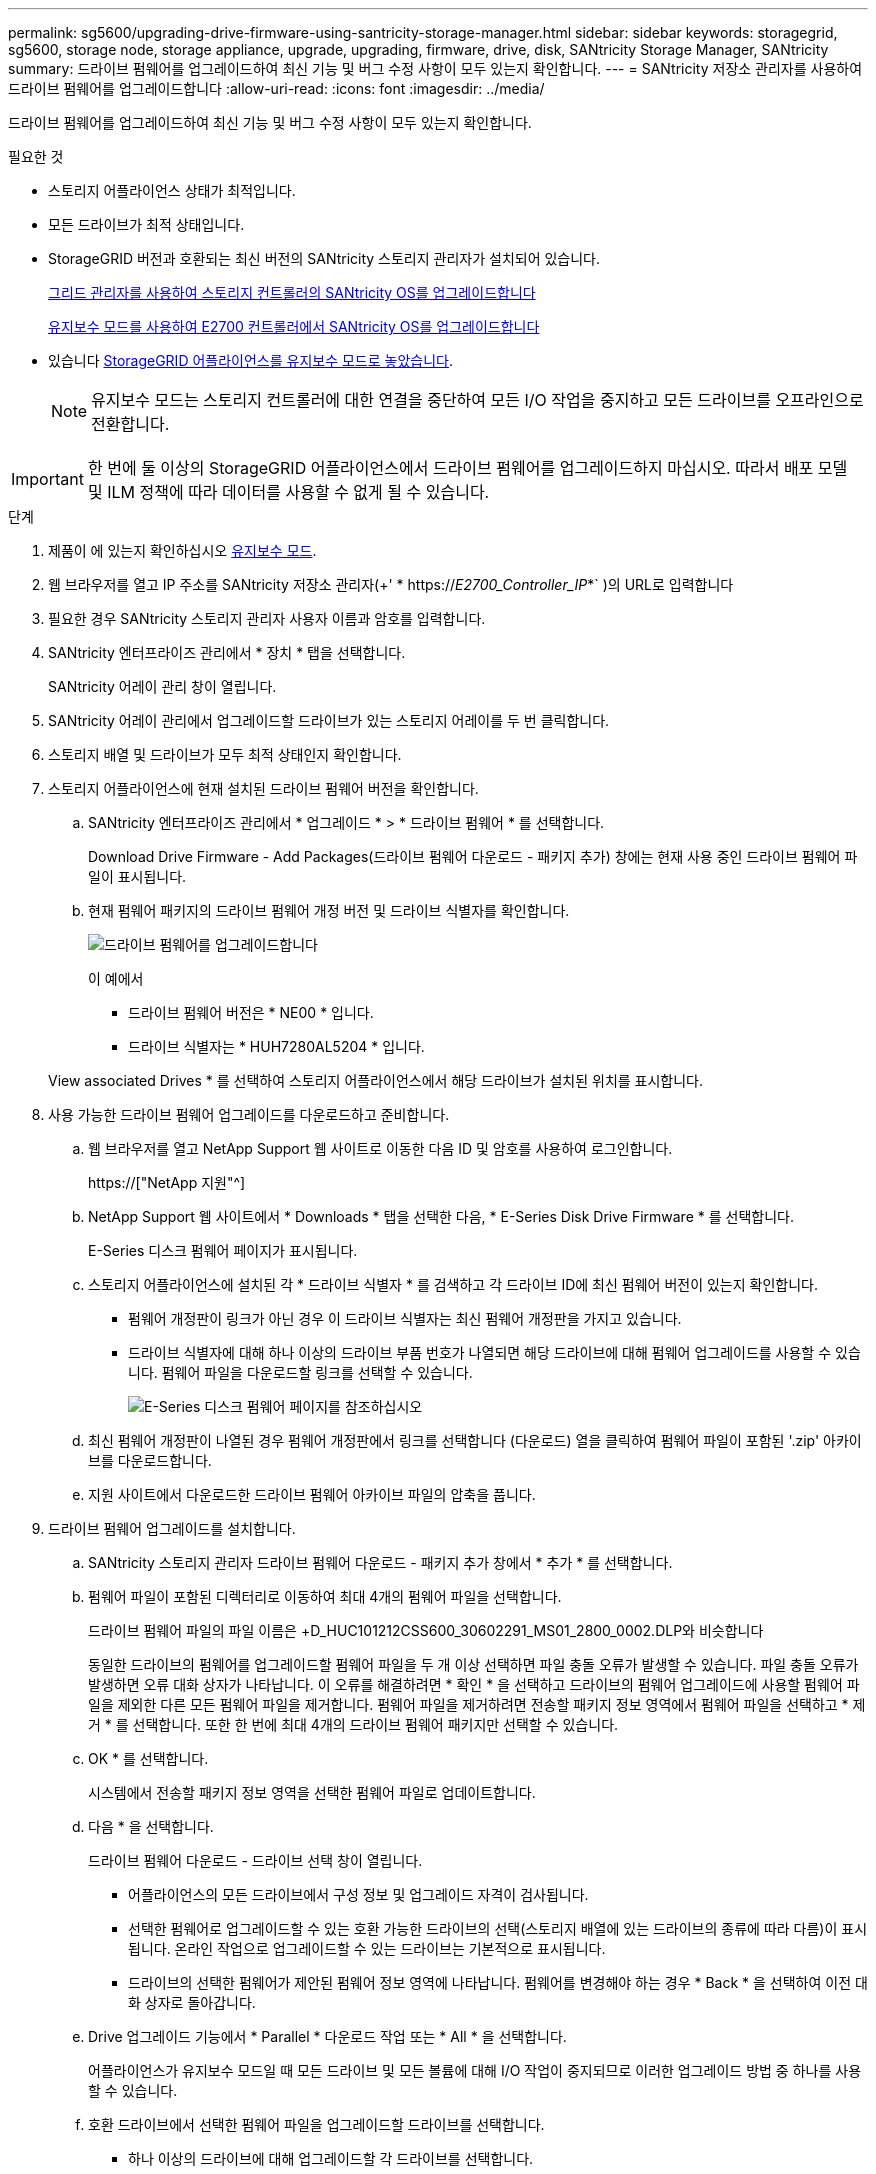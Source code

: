 ---
permalink: sg5600/upgrading-drive-firmware-using-santricity-storage-manager.html 
sidebar: sidebar 
keywords: storagegrid, sg5600, storage node, storage appliance, upgrade, upgrading, firmware, drive, disk, SANtricity Storage Manager, SANtricity 
summary: 드라이브 펌웨어를 업그레이드하여 최신 기능 및 버그 수정 사항이 모두 있는지 확인합니다. 
---
= SANtricity 저장소 관리자를 사용하여 드라이브 펌웨어를 업그레이드합니다
:allow-uri-read: 
:icons: font
:imagesdir: ../media/


[role="lead"]
드라이브 펌웨어를 업그레이드하여 최신 기능 및 버그 수정 사항이 모두 있는지 확인합니다.

.필요한 것
* 스토리지 어플라이언스 상태가 최적입니다.
* 모든 드라이브가 최적 상태입니다.
* StorageGRID 버전과 호환되는 최신 버전의 SANtricity 스토리지 관리자가 설치되어 있습니다.
+
xref:upgrading-santricity-os-on-storage-controllers-using-grid-manager-sg5600.adoc[그리드 관리자를 사용하여 스토리지 컨트롤러의 SANtricity OS를 업그레이드합니다]

+
xref:upgrading-santricity-os-on-e2700-controller-using-maintenance-mode.adoc[유지보수 모드를 사용하여 E2700 컨트롤러에서 SANtricity OS를 업그레이드합니다]

* 있습니다 xref:placing-appliance-into-maintenance-mode.adoc[StorageGRID 어플라이언스를 유지보수 모드로 놓았습니다].
+

NOTE: 유지보수 모드는 스토리지 컨트롤러에 대한 연결을 중단하여 모든 I/O 작업을 중지하고 모든 드라이브를 오프라인으로 전환합니다.




IMPORTANT: 한 번에 둘 이상의 StorageGRID 어플라이언스에서 드라이브 펌웨어를 업그레이드하지 마십시오. 따라서 배포 모델 및 ILM 정책에 따라 데이터를 사용할 수 없게 될 수 있습니다.

.단계
. 제품이 에 있는지 확인하십시오 xref:placing-appliance-into-maintenance-mode.adoc[유지보수 모드].
. 웹 브라우저를 열고 IP 주소를 SANtricity 저장소 관리자(+' * https://_E2700_Controller_IP_*` )의 URL로 입력합니다
. 필요한 경우 SANtricity 스토리지 관리자 사용자 이름과 암호를 입력합니다.
. SANtricity 엔터프라이즈 관리에서 * 장치 * 탭을 선택합니다.
+
SANtricity 어레이 관리 창이 열립니다.

. SANtricity 어레이 관리에서 업그레이드할 드라이브가 있는 스토리지 어레이를 두 번 클릭합니다.
. 스토리지 배열 및 드라이브가 모두 최적 상태인지 확인합니다.
. 스토리지 어플라이언스에 현재 설치된 드라이브 펌웨어 버전을 확인합니다.
+
.. SANtricity 엔터프라이즈 관리에서 * 업그레이드 * > * 드라이브 펌웨어 * 를 선택합니다.
+
Download Drive Firmware - Add Packages(드라이브 펌웨어 다운로드 - 패키지 추가) 창에는 현재 사용 중인 드라이브 펌웨어 파일이 표시됩니다.

.. 현재 펌웨어 패키지의 드라이브 펌웨어 개정 버전 및 드라이브 식별자를 확인합니다.
+
image::../media/sg_storagemanager_upgrade_drive_firmware.png[드라이브 펌웨어를 업그레이드합니다]

+
이 예에서

+
*** 드라이브 펌웨어 버전은 * NE00 * 입니다.
*** 드라이브 식별자는 * HUH7280AL5204 * 입니다.




+
View associated Drives * 를 선택하여 스토리지 어플라이언스에서 해당 드라이브가 설치된 위치를 표시합니다.

. 사용 가능한 드라이브 펌웨어 업그레이드를 다운로드하고 준비합니다.
+
.. 웹 브라우저를 열고 NetApp Support 웹 사이트로 이동한 다음 ID 및 암호를 사용하여 로그인합니다.
+
https://["NetApp 지원"^]

.. NetApp Support 웹 사이트에서 * Downloads * 탭을 선택한 다음, * E-Series Disk Drive Firmware * 를 선택합니다.
+
E-Series 디스크 펌웨어 페이지가 표시됩니다.

.. 스토리지 어플라이언스에 설치된 각 * 드라이브 식별자 * 를 검색하고 각 드라이브 ID에 최신 펌웨어 버전이 있는지 확인합니다.
+
*** 펌웨어 개정판이 링크가 아닌 경우 이 드라이브 식별자는 최신 펌웨어 개정판을 가지고 있습니다.
*** 드라이브 식별자에 대해 하나 이상의 드라이브 부품 번호가 나열되면 해당 드라이브에 대해 펌웨어 업그레이드를 사용할 수 있습니다. 펌웨어 파일을 다운로드할 링크를 선택할 수 있습니다.
+
image::../media/sg_storage_mgr_download_drive_firmware.png[E-Series 디스크 펌웨어 페이지를 참조하십시오]



.. 최신 펌웨어 개정판이 나열된 경우 펌웨어 개정판에서 링크를 선택합니다 (다운로드) 열을 클릭하여 펌웨어 파일이 포함된 '.zip' 아카이브를 다운로드합니다.
.. 지원 사이트에서 다운로드한 드라이브 펌웨어 아카이브 파일의 압축을 풉니다.


. 드라이브 펌웨어 업그레이드를 설치합니다.
+
.. SANtricity 스토리지 관리자 드라이브 펌웨어 다운로드 - 패키지 추가 창에서 * 추가 * 를 선택합니다.
.. 펌웨어 파일이 포함된 디렉터리로 이동하여 최대 4개의 펌웨어 파일을 선택합니다.
+
드라이브 펌웨어 파일의 파일 이름은 +D_HUC101212CSS600_30602291_MS01_2800_0002.DLP와 비슷합니다

+
동일한 드라이브의 펌웨어를 업그레이드할 펌웨어 파일을 두 개 이상 선택하면 파일 충돌 오류가 발생할 수 있습니다. 파일 충돌 오류가 발생하면 오류 대화 상자가 나타납니다. 이 오류를 해결하려면 * 확인 * 을 선택하고 드라이브의 펌웨어 업그레이드에 사용할 펌웨어 파일을 제외한 다른 모든 펌웨어 파일을 제거합니다. 펌웨어 파일을 제거하려면 전송할 패키지 정보 영역에서 펌웨어 파일을 선택하고 * 제거 * 를 선택합니다. 또한 한 번에 최대 4개의 드라이브 펌웨어 패키지만 선택할 수 있습니다.

.. OK * 를 선택합니다.
+
시스템에서 전송할 패키지 정보 영역을 선택한 펌웨어 파일로 업데이트합니다.

.. 다음 * 을 선택합니다.
+
드라이브 펌웨어 다운로드 - 드라이브 선택 창이 열립니다.

+
*** 어플라이언스의 모든 드라이브에서 구성 정보 및 업그레이드 자격이 검사됩니다.
*** 선택한 펌웨어로 업그레이드할 수 있는 호환 가능한 드라이브의 선택(스토리지 배열에 있는 드라이브의 종류에 따라 다름)이 표시됩니다. 온라인 작업으로 업그레이드할 수 있는 드라이브는 기본적으로 표시됩니다.
*** 드라이브의 선택한 펌웨어가 제안된 펌웨어 정보 영역에 나타납니다. 펌웨어를 변경해야 하는 경우 * Back * 을 선택하여 이전 대화 상자로 돌아갑니다.


.. Drive 업그레이드 기능에서 * Parallel * 다운로드 작업 또는 * All * 을 선택합니다.
+
어플라이언스가 유지보수 모드일 때 모든 드라이브 및 모든 볼륨에 대해 I/O 작업이 중지되므로 이러한 업그레이드 방법 중 하나를 사용할 수 있습니다.

.. 호환 드라이브에서 선택한 펌웨어 파일을 업그레이드할 드라이브를 선택합니다.
+
*** 하나 이상의 드라이브에 대해 업그레이드할 각 드라이브를 선택합니다.
*** 모든 호환 드라이브에 대해 * 모두 선택 * 을 선택합니다.
+
모범 사례는 동일한 모델의 모든 드라이브를 동일한 펌웨어 개정판으로 업그레이드하는 것입니다.



.. 마침 * 을 선택한 다음 "예"를 입력하고 * 확인 * 을 선택합니다.
+
*** 드라이브 펌웨어의 다운로드 및 업그레이드가 시작되며, 모든 드라이브의 펌웨어 전송 상태를 나타내는 Drive Firmware - Progress(드라이브 펌웨어 다운로드 - 진행) 가 표시됩니다.
*** 업그레이드에 참여하는 각 드라이브의 상태가 업데이트된 장치의 전송 진행 열에 나타납니다.
+
모든 드라이브가 24 드라이브 시스템에서 업그레이드된 경우 드라이브 펌웨어의 병렬 업그레이드 작업을 완료하는 데 90초 정도 걸릴 수 있습니다. 더 큰 시스템에서는 실행 시간이 약간 더 길어집니다.



.. 펌웨어 업그레이드 프로세스 중에 다음을 수행할 수 있습니다. +
+
*** 진행 중인 펌웨어 업그레이드를 중지하려면 * Stop * 을 선택합니다. 현재 진행 중인 펌웨어 업그레이드가 모두 완료되었습니다. 펌웨어 업그레이드를 시도한 모든 드라이브는 개별 상태를 표시합니다. 나머지 드라이브는 시도되지 않음 상태로 나열됩니다.
+

IMPORTANT: 진행 중인 드라이브 펌웨어 업그레이드를 중지하면 데이터가 손실되거나 드라이브를 사용할 수 없게 될 수 있습니다.

*** 펌웨어 업그레이드 진행률 요약의 텍스트 보고서를 저장하려면 * 다른 이름으로 저장 * 을 선택합니다. 보고서는 기본 .log 파일 확장자로 저장됩니다. 파일 확장자나 디렉터리를 변경하려면 드라이브 다운로드 로그 저장 에서 매개 변수를 변경합니다.


.. 드라이브 펌웨어 다운로드 - 진행 을 사용하여 드라이브 펌웨어 업그레이드 진행률을 모니터링합니다. Drives Updated 영역에는 펌웨어 업그레이드를 위해 예약된 드라이브 목록과 각 드라이브의 다운로드 및 업그레이드 전송 상태가 포함되어 있습니다.
+
업그레이드에 참여하는 각 드라이브의 진행 상황과 상태가 전송 진행 열에 나타납니다. 업그레이드 중에 오류가 발생하면 적절한 권장 조치를 취하십시오.

+
*** * 보류 중 *
+
이 상태는 예약되었지만 아직 시작되지 않은 온라인 펌웨어 다운로드 작업에 대해 표시됩니다.

*** * 진행 중 *
+
펌웨어가 드라이브로 전송되고 있습니다.

*** * 재구성 진행 중 *
+
이 상태는 드라이브를 빠르게 재구성할 때 볼륨 전송이 발생하는 경우에 표시됩니다. 이는 일반적으로 컨트롤러 재설정 또는 오류 때문에 컨트롤러 소유자가 볼륨을 전송했기 때문입니다.

+
시스템에서 드라이브의 전체 재구성을 시작합니다.

*** * 실패 - 부분 *
+
문제가 발생하여 나머지 파일이 전송되지 않도록 하기 전에는 펌웨어가 드라이브에 일부만 전송되었습니다.

*** * 실패 - 잘못된 상태 *
+
펌웨어가 유효하지 않습니다.

*** * 실패 - 기타 *
+
드라이브의 물리적 문제로 인해 펌웨어를 다운로드할 수 없습니다.

*** * 시도 안 함 *
+
펌웨어가 다운로드되지 않았습니다. 이러한 이유로 인해 다운로드가 중지되었거나 드라이브가 업그레이드를 받을 수 없거나 오류로 인해 다운로드가 발생하지 않았습니다.

*** * 성공 *
+
펌웨어를 성공적으로 다운로드했습니다.





. 드라이브 펌웨어 업그레이드가 완료된 후:
+
** 드라이브 펌웨어 다운로드 마법사를 닫으려면 * 닫기 * 를 선택합니다.
** 마법사를 다시 시작하려면 * 전송 추가 * 를 선택합니다.


. 이 절차가 성공적으로 완료되었고 노드가 유지보수 모드일 때 수행할 추가 절차가 있는 경우 지금 수행합니다. 작업을 완료했거나 오류가 발생하여 다시 시작하려면 * 고급 * > * 컨트롤러 재부팅 * 을 선택하고 다음 옵션 중 하나를 선택합니다.
+
** StorageGRID * 로 재부팅 * 을 선택합니다
** 유지보수 모드로 재부팅 * 을 선택하여 유지보수 모드로 남아 있는 노드를 사용하여 컨트롤러를 재부팅합니다. 절차 중에 오류가 발생하여 다시 시작하려면 이 옵션을 선택합니다. 노드가 유지보수 모드로 재부팅된 후 장애가 발생한 절차의 적절한 단계에서 다시 시작하십시오.
+
image::../media/reboot_controller_from_maintenance_mode.png[유지보수 모드에서 컨트롤러를 재부팅합니다]

+
어플라이언스가 재부팅되고 그리드에 다시 가입하는 데 최대 20분이 걸릴 수 있습니다. 재부팅이 완료되고 노드가 그리드에 다시 결합되었는지 확인하려면 Grid Manager로 돌아갑니다. 노드 * 페이지는 어플라이언스 노드에 대한 정상 상태(노드 이름 왼쪽에 아이콘이 없음)를 표시해야 합니다. 이는 활성화된 알림이 없고 노드가 그리드에 연결되었음을 나타냅니다.

+
image::../media/node_rejoin_grid_confirmation.png[어플라이언스 노드가 그리드에 다시 합류했습니다]




